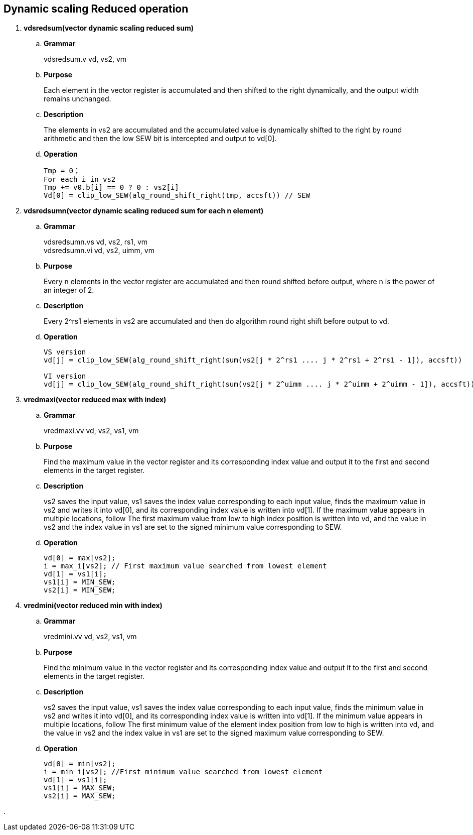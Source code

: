 [[chapter7]]
== Dynamic scaling Reduced operation

. *vdsredsum(vector dynamic scaling reduced sum)*
+
.. *Grammar*
+
vdsredsum.v vd, vs2, vm +

.. *Purpose*
+
Each element in the vector register is accumulated and then shifted to the right dynamically, and the output width remains unchanged.

.. *Description*
+
The elements in vs2 are accumulated and the accumulated value is dynamically shifted to the right by round arithmetic and then the low SEW bit is intercepted and output to vd[0].

.. *Operation*
+
----
Tmp = 0；
For each i in vs2 
Tmp += v0.b[i] == 0 ? 0 : vs2[i]
Vd[0] = clip_low_SEW(alg_round_shift_right(tmp, accsft)) // SEW
----

. *vdsredsumn(vector dynamic scaling reduced sum for each n element)*
+
.. *Grammar*
+
vdsredsumn.vs vd, vs2, rs1, vm +
vdsredsumn.vi vd, vs2, uimm, vm +

.. *Purpose*
+
Every n elements in the vector register are accumulated and then round shifted before output, where n is the power of an integer of 2.

.. *Description*
+
Every 2^rs1 elements in vs2 are accumulated and then do algorithm round right shift before output to vd.

.. *Operation*
+
----
VS version
vd[j] = clip_low_SEW(alg_round_shift_right(sum(vs2[j * 2^rs1 .... j * 2^rs1 + 2^rs1 - 1]), accsft))

VI version
vd[j] = clip_low_SEW(alg_round_shift_right(sum(vs2[j * 2^uimm .... j * 2^uimm + 2^uimm - 1]), accsft))
----


. *vredmaxi(vector reduced max with index)*
+
.. *Grammar*
+
vredmaxi.vv vd, vs2, vs1, vm +

.. *Purpose*
+
Find the maximum value in the vector register and its corresponding index value and output it to the first and second elements in the target register.

.. *Description*
+
vs2 saves the input value, vs1 saves the index value corresponding to each input value, finds the maximum value in vs2 and writes it into vd[0], and its corresponding index value is written into vd[1]. If the maximum value appears in multiple locations, follow The first maximum value from low to high index position is written into vd, and the value in vs2 and the index value in vs1 are set to the signed minimum value corresponding to SEW.

.. *Operation*
+
----
vd[0] = max[vs2]; 
i = max_i[vs2]; // First maximum value searched from lowest element
vd[1] = vs1[i];
vs1[i] = MIN_SEW;
vs2[i] = MIN_SEW;
----

. *vredmini(vector reduced min with index)*
+
.. *Grammar*
+
vredmini.vv vd, vs2, vs1, vm +

.. *Purpose*
+
Find the minimum value in the vector register and its corresponding index value and output it to the first and second elements in the target register.

.. *Description*
+
vs2 saves the input value, vs1 saves the index value corresponding to each input value, finds the minimum value in vs2 and writes it into vd[0], and its corresponding index value is written into vd[1]. If the minimum value appears in multiple locations, follow The first minimum value of the element index position from low to high is written into vd, and the value in vs2 and the index value in vs1 are set to the signed maximum value corresponding to SEW.

.. *Operation*
+
----
vd[0] = min[vs2];
i = min_i[vs2]; //First minimum value searched from lowest element
vd[1] = vs1[i];
vs1[i] = MAX_SEW;
vs2[i] = MAX_SEW;
----

. 
